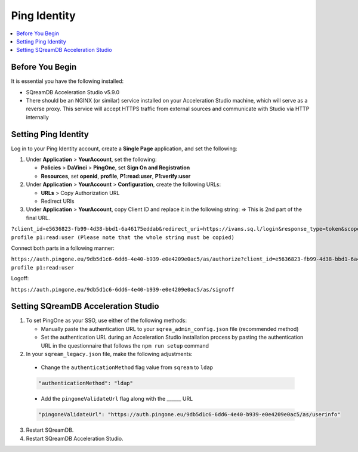 .. _sso:

*************
Ping Identity
*************


.. contents::
   :local:
   :depth: 1
   
Before You Begin
================

It is essential you have the following installed:

* SQreamDB Acceleration Studio v5.9.0 
* There should be an NGINX (or similar) service installed on your Acceleration Studio machine, which will serve as a reverse proxy. This service will accept HTTPS traffic from external sources and communicate with Studio via HTTP internally
   
Setting Ping Identity
=============================
   
Log in to your Ping Identity account, create a **Single Page** application, and set the following:

1. Under **Application** > **YourAccount**, set the following:

   * **Policies** > **DaVinci** > **PingOne**, set **Sign On and Registration**

   * **Resources**, set **openid**, **profile**, **P1:read:user**, **P1:verify:user**
	
2. Under **Application** > **YourAccount** > **Configuration**, create the following URLs:

   * **URLs** > Copy Authorization URL

   * Redirect URIs 

3. Under **Application** > **YourAccount**, copy Client ID and replace it in the following string: => This is 2nd part of the final URL.

``?client_id=e5636823-fb99-4d38-bbd1-6a46175eddab&redirect_uri=https://ivans.sq.l/login&response_type=token&scope=openid profile p1:read:user (Please note that the whole string must be copied)``

Connect both parts in a following manner:

``https://auth.pingone.eu/9db5d1c6-6dd6-4e40-b939-e0e4209e0ac5/as/authorize?client_id=e5636823-fb99-4d38-bbd1-6a46175eddab&redirect_uri=https://ivans.sq.l/login&response_type=token&scope=openid profile p1:read:user``

Logoff:

``https://auth.pingone.eu/9db5d1c6-6dd6-4e40-b939-e0e4209e0ac5/as/signoff``

Setting SQreamDB Acceleration Studio
==========================================================
 
1. To set PingOne as your SSO, use either of the following methods: 
 
   * Manually paste the authentication URL to your ``sqrea_admin_config.json`` file (recommended method)

   * Set the authentication URL during an Acceleration Studio installation process by pasting the authentication URL in the questionnaire that follows the ``npm run setup`` command

2. In your ``sqream_legacy.json`` file, make the following adjustments:
	
  * Change the ``authenticationMethod`` flag value from ``sqream`` to ``ldap``

  .. code-block::
	
	"authenticationMethod": "ldap"

  * Add the ``pingoneValidateUrl`` flag along with the ______ URL
 
  .. code-block::
   
	"pingoneValidateUrl": "https://auth.pingone.eu/9db5d1c6-6dd6-4e40-b939-e0e4209e0ac5/as/userinfo"
	
3. Restart SQreamDB.
4. Restart SQreamDB Acceleration Studio.

